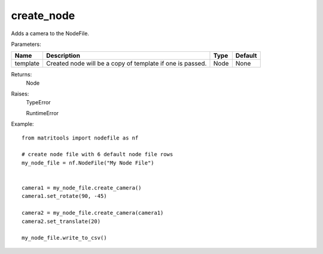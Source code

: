 create_node
-----------
Adds a camera to the NodeFile.

Parameters:

+-------------+----------------------------------------------------------------------------+------+---------+
| Name        | Description                                                                | Type | Default |
+=============+============================================================================+======+=========+
| template    | Created node will be a copy of template if one is passed.                  | Node | None    |
+-------------+----------------------------------------------------------------------------+------+---------+

Returns:
    Node

Raises:
    TypeError

    RuntimeError

Example::

    from matritools import nodefile as nf

    # create node file with 6 default node file rows
    my_node_file = nf.NodeFile("My Node File")


    camera1 = my_node_file.create_camera()
    camera1.set_rotate(90, -45)

    camera2 = my_node_file.create_camera(camera1)
    camera2.set_translate(20)

    my_node_file.write_to_csv()

